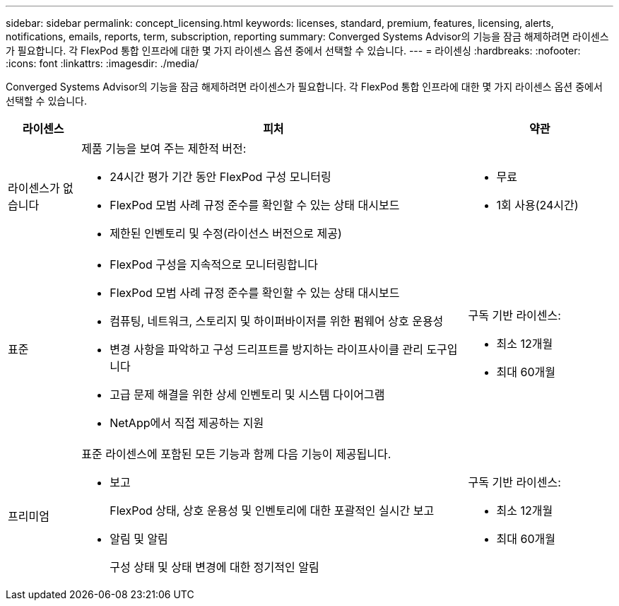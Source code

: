 ---
sidebar: sidebar 
permalink: concept_licensing.html 
keywords: licenses, standard, premium, features, licensing, alerts, notifications, emails, reports, term, subscription, reporting 
summary: Converged Systems Advisor의 기능을 잠금 해제하려면 라이센스가 필요합니다. 각 FlexPod 통합 인프라에 대한 몇 가지 라이센스 옵션 중에서 선택할 수 있습니다. 
---
= 라이센싱
:hardbreaks:
:nofooter: 
:icons: font
:linkattrs: 
:imagesdir: ./media/


[role="lead"]
Converged Systems Advisor의 기능을 잠금 해제하려면 라이센스가 필요합니다. 각 FlexPod 통합 인프라에 대한 몇 가지 라이센스 옵션 중에서 선택할 수 있습니다.

[cols="12,64,24"]
|===
| 라이센스 | 피처 | 약관 


| 라이센스가 없습니다  a| 
제품 기능을 보여 주는 제한적 버전:

* 24시간 평가 기간 동안 FlexPod 구성 모니터링
* FlexPod 모범 사례 규정 준수를 확인할 수 있는 상태 대시보드
* 제한된 인벤토리 및 수정(라이선스 버전으로 제공)

 a| 
* 무료
* 1회 사용(24시간)




| 표준  a| 
* FlexPod 구성을 지속적으로 모니터링합니다
* FlexPod 모범 사례 규정 준수를 확인할 수 있는 상태 대시보드
* 컴퓨팅, 네트워크, 스토리지 및 하이퍼바이저를 위한 펌웨어 상호 운용성
* 변경 사항을 파악하고 구성 드리프트를 방지하는 라이프사이클 관리 도구입니다
* 고급 문제 해결을 위한 상세 인벤토리 및 시스템 다이어그램
* NetApp에서 직접 제공하는 지원

 a| 
구독 기반 라이센스:

* 최소 12개월
* 최대 60개월




| 프리미엄  a| 
표준 라이센스에 포함된 모든 기능과 함께 다음 기능이 제공됩니다.

* 보고
+
FlexPod 상태, 상호 운용성 및 인벤토리에 대한 포괄적인 실시간 보고

* 알림 및 알림
+
구성 상태 및 상태 변경에 대한 정기적인 알림


 a| 
구독 기반 라이센스:

* 최소 12개월
* 최대 60개월


|===